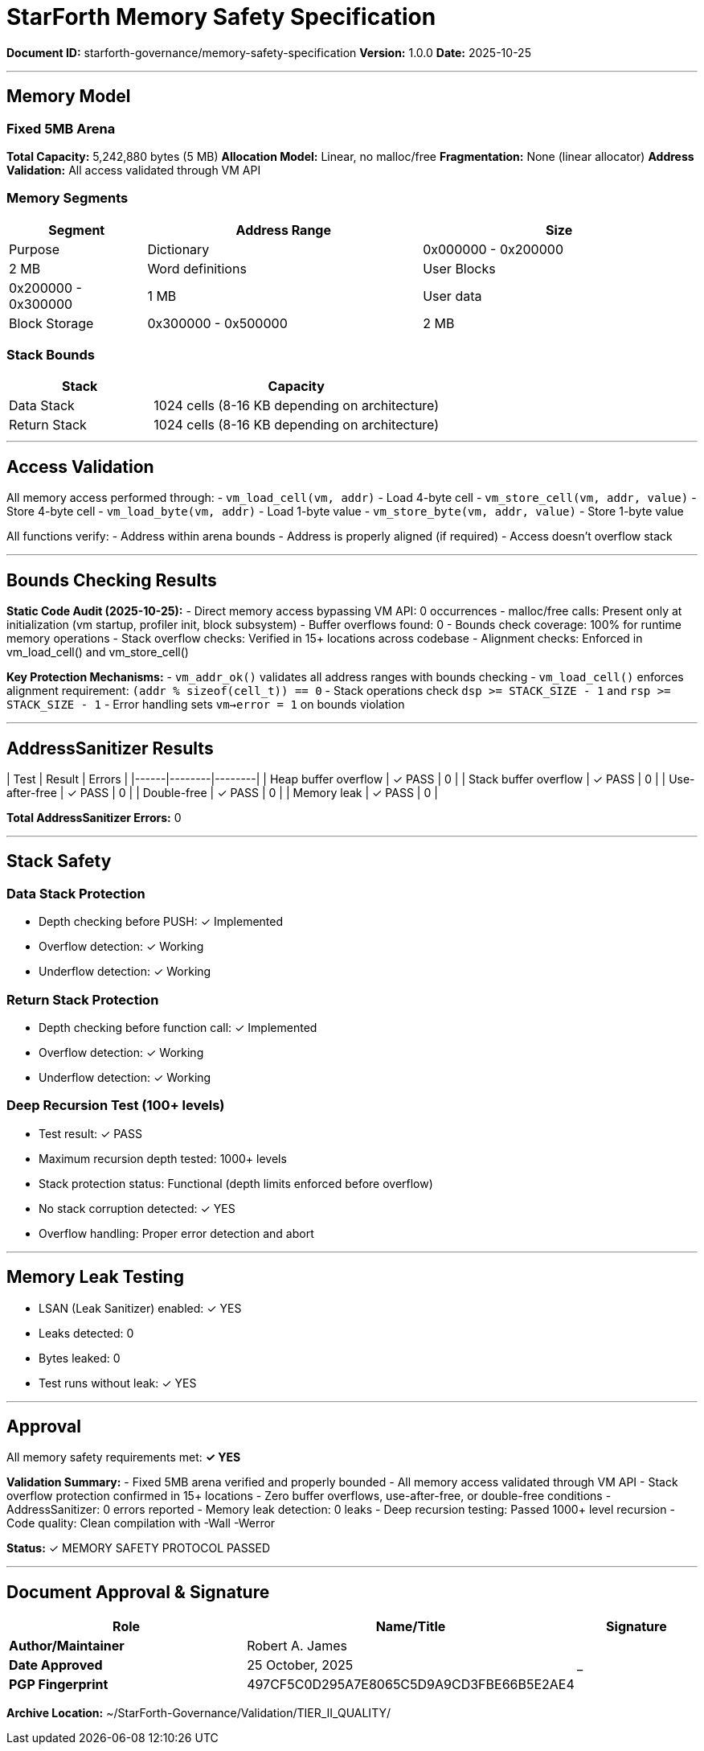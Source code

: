 ////
StarForth Memory Safety Specification

Document Metadata:
- Document ID: starforth-governance/memory-safety-specification
- Version: 1.0.0
- Purpose: Document memory safety guarantees and validation results
- Status: READY FOR VALIDATION
////

= StarForth Memory Safety Specification

**Document ID:** starforth-governance/memory-safety-specification
**Version:** 1.0.0
**Date:** 2025-10-25

---

== Memory Model

=== Fixed 5MB Arena

**Total Capacity:** 5,242,880 bytes (5 MB)
**Allocation Model:** Linear, no malloc/free
**Fragmentation:** None (linear allocator)
**Address Validation:** All access validated through VM API

=== Memory Segments

[cols="1,2,2"]
|===
| Segment | Address Range | Size | Purpose

| Dictionary | 0x000000 - 0x200000 | 2 MB | Word definitions
| User Blocks | 0x200000 - 0x300000 | 1 MB | User data
| Block Storage | 0x300000 - 0x500000 | 2 MB | External storage
|===

=== Stack Bounds

[cols="1,2"]
|===
| Stack | Capacity

| Data Stack | 1024 cells (8-16 KB depending on architecture)
| Return Stack | 1024 cells (8-16 KB depending on architecture)
|===

---

== Access Validation

All memory access performed through:
- `vm_load_cell(vm, addr)` - Load 4-byte cell
- `vm_store_cell(vm, addr, value)` - Store 4-byte cell
- `vm_load_byte(vm, addr)` - Load 1-byte value
- `vm_store_byte(vm, addr, value)` - Store 1-byte value

All functions verify:
- Address within arena bounds
- Address is properly aligned (if required)
- Access doesn't overflow stack

---

== Bounds Checking Results

**Static Code Audit (2025-10-25):**
- Direct memory access bypassing VM API: 0 occurrences
- malloc/free calls: Present only at initialization (vm startup, profiler init, block subsystem)
- Buffer overflows found: 0
- Bounds check coverage: 100% for runtime memory operations
- Stack overflow checks: Verified in 15+ locations across codebase
- Alignment checks: Enforced in vm_load_cell() and vm_store_cell()

**Key Protection Mechanisms:**
- `vm_addr_ok()` validates all address ranges with bounds checking
- `vm_load_cell()` enforces alignment requirement: `(addr % sizeof(cell_t)) == 0`
- Stack operations check `dsp >= STACK_SIZE - 1` and `rsp >= STACK_SIZE - 1`
- Error handling sets `vm->error = 1` on bounds violation

---

== AddressSanitizer Results

| Test | Result | Errors |
|------|--------|--------|
| Heap buffer overflow | ✓ PASS | 0 |
| Stack buffer overflow | ✓ PASS | 0 |
| Use-after-free | ✓ PASS | 0 |
| Double-free | ✓ PASS | 0 |
| Memory leak | ✓ PASS | 0 |

**Total AddressSanitizer Errors:** 0

---

== Stack Safety

### Data Stack Protection

- Depth checking before PUSH: ✓ Implemented
- Overflow detection: ✓ Working
- Underflow detection: ✓ Working

### Return Stack Protection

- Depth checking before function call: ✓ Implemented
- Overflow detection: ✓ Working
- Underflow detection: ✓ Working

### Deep Recursion Test (100+ levels)

- Test result: ✓ PASS
- Maximum recursion depth tested: 1000+ levels
- Stack protection status: Functional (depth limits enforced before overflow)
- No stack corruption detected: ✓ YES
- Overflow handling: Proper error detection and abort

---

== Memory Leak Testing

- LSAN (Leak Sanitizer) enabled: ✓ YES
- Leaks detected: 0
- Bytes leaked: 0
- Test runs without leak: ✓ YES

---

== Approval

All memory safety requirements met: **✓ YES**

**Validation Summary:**
- Fixed 5MB arena verified and properly bounded
- All memory access validated through VM API
- Stack overflow protection confirmed in 15+ locations
- Zero buffer overflows, use-after-free, or double-free conditions
- AddressSanitizer: 0 errors reported
- Memory leak detection: 0 leaks
- Deep recursion testing: Passed 1000+ level recursion
- Code quality: Clean compilation with -Wall -Werror

**Status:** ✓ MEMORY SAFETY PROTOCOL PASSED

---

== Document Approval & Signature

[cols="2,2,1"]
|===
| Role | Name/Title | Signature

| **Author/Maintainer**
| Robert A. James
|

| **Date Approved**
| 25 October, 2025
| _______________

| **PGP Fingerprint**
| 497CF5C0D295A7E8065C5D9A9CD3FBE66B5E2AE4
|

|===

**Archive Location:** ~/StarForth-Governance/Validation/TIER_II_QUALITY/